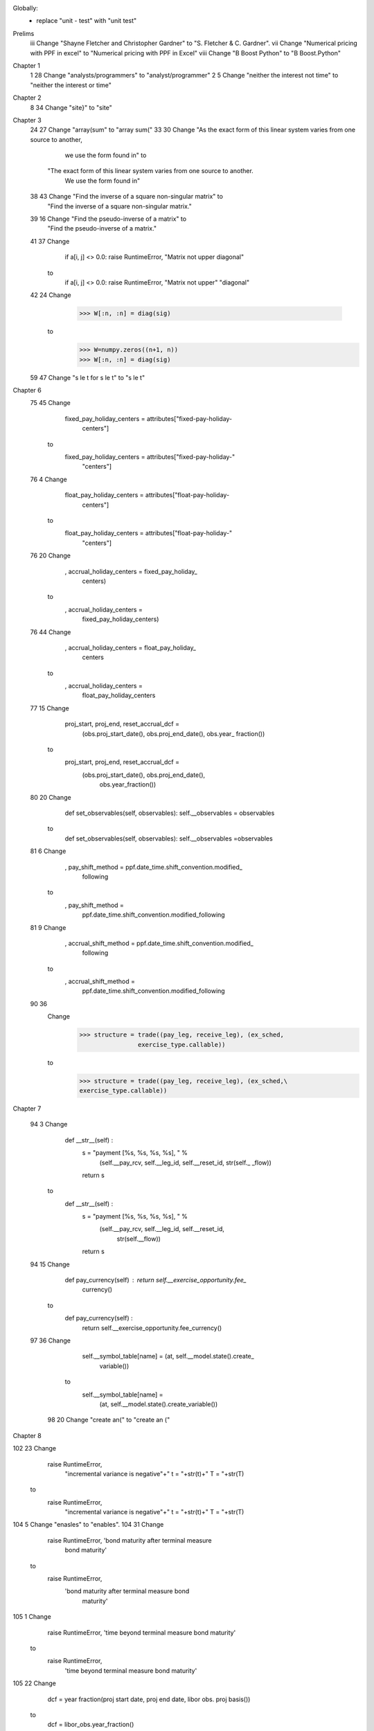 Globally:
  - replace "unit - test" with "unit test"

Prelims
 iii Change "Shayne Fletcher and Christopher Gardner" to "S. Fletcher & C. Gardner".
 vii Change "Numerical pricing with PPF in excel" to "Numerical pricing with PPF in Excel"
 viii Change "B Boost Python" to "B Boost.Python"

Chapter 1
  1 28 Change "analysts/programmers" to "analyst/programmer"
  2  5 Change "neither the interest not time" to "neither the interest or time"
  
Chapter 2
  8 34 Change "site}" to "site"

Chapter 3
 24 27 Change "array(sum" to "array sum("
 33 30 Change "As the exact form of this linear system varies from one source to another, 
               we use the form found in" to 
              "The exact form of this linear system varies from one source to another. 
               We use the form found in"
 38 43 Change "Find the inverse of a square non-singular matrix" to
              "Find the inverse of a square non-singular matrix."
 39 16 Change "Find the pseudo-inverse of a matrix" to
              "Find the pseudo-inverse of a matrix."
 41 37 Change
        if a[i, j] <> 0.0: raise RuntimeError, "Matrix not upper
        diagonal"
       to
        if a[i, j] <> 0.0: raise RuntimeError, "Matrix not upper"
        "diagonal"
 42 24 Change
         >>> W[:n, :n] = diag(sig)
       to
         >>> W=numpy.zeros((n+1, n))
         >>> W[:n, :n] = diag(sig)
 59 47 Change "s \le t for s \le t" to "s \le t"

Chapter 6
 75 45 Change
          fixed_pay_holiday_centers = attributes["fixed-pay-holiday-
                                                 centers"]
       to 
          fixed_pay_holiday_centers = attributes["fixed-pay-holiday-"
                                                 "centers"]
 76 4 Change
          float_pay_holiday_centers = attributes["float-pay-holiday-
                                      centers"]
      to
          float_pay_holiday_centers = attributes["float-pay-holiday-"
                                                 "centers"]
 76 20 Change
                    , accrual_holiday_centers = fixed_pay_holiday_
                                                centers)
       to
                    , accrual_holiday_centers =
                        fixed_pay_holiday_centers)
 76 44 Change
                    , accrual_holiday_centers = float_pay_holiday_
                                                centers
       to
                    , accrual_holiday_centers =
                          float_pay_holiday_centers
 77 15 Change
          proj_start, proj_end, reset_accrual_dcf = \
               (obs.proj_start_date(), obs.proj_end_date(), obs.year_
               fraction())
       to
          proj_start, proj_end, reset_accrual_dcf = \
               (obs.proj_start_date(), obs.proj_end_date(),
                obs.year_fraction())
 80 20 Change
        def set_observables(self, observables): self.__observables =
        observables
       to
        def set_observables(self, observables): self.__observables =\
        observables
 81  6 Change
        , pay_shift_method  = ppf.date_time.shift_convention.modified_
                              following
       to
        , pay_shift_method  = 
           ppf.date_time.shift_convention.modified_following
 81  9 Change
        , accrual_shift_method  =  ppf.date_time.shift_convention.modified_
                                   following
       to
        , accrual_shift_method  =  
            ppf.date_time.shift_convention.modified_following
 90 36
       Change
        >>> structure = trade((pay_leg, receive_leg), (ex_sched,
                        exercise_type.callable))
       to
        >>> structure = trade((pay_leg, receive_leg), (ex_sched,\
        exercise_type.callable))

Chapter 7

 94  3 Change
        def __str__(self) :
          s = "payment [%s, %s, %s, %s], " % \
               (self.__pay_rcv, self.__leg_id, self.__reset_id, str(self._
               _flow))
          return s

       to
        def __str__(self) :
          s = "payment [%s, %s, %s, %s], " % \
               (self.__pay_rcv, self.__leg_id, self.__reset_id, 
                str(self.__flow))
          return s
 94 15 Change
          def pay_currency(self) : return self.__exercise_opportunity.fee_
                                   currency()
       to
          def pay_currency(self) :
            return self.__exercise_opportunity.fee_currency()

 97 36 Change
          self.__symbol_table[name] = (at, self.__model.state().create_
                                      variable())
       to
          self.__symbol_table[name] = \
            (at, self.__model.state().create_variable())

  98 20 Change "create an(" to "create an ("

Chapter 8

102 23 Change 
         raise RuntimeError,\
           "incremental variance is negative"+" t = "+str(t)+" T = 
           "+str(T)
       to
         raise RuntimeError,\
           "incremental variance is negative"+" t = "+str(t)+\
           " T = "+str(T)
104  5 Change "enasles" to "enables".
104 31 Change
         raise RuntimeError, 'bond maturity after terminal measure 
                              bond maturity'
       to
         raise RuntimeError,\
           'bond maturity after terminal measure bond 
            maturity'
105  1 Change
       raise RuntimeError, 'time beyond terminal measure bond maturity'
      to
       raise RuntimeError,\
         'time beyond terminal measure bond maturity'
105 22 Change
         dcf = year fraction(proj start date, proj end date, libor obs.
         proj basis())
       to
         dcf = libor_obs.year_fraction()
113  8 Change
         raise RuntimeError, \
           'expected number of simulations to be even with
            antithetic'
       to
         raise RuntimeError, \
           'expected number of simulations to be even with'\
           'antithetic'
116  7 Change
         accrual_start_days = env.relative_date(flow.accrual_
                              start_date())
       to
         accrual_start_days = env.relative_date(
           flow.accrual_start_date())
116 34 Remove the '\' character.
118 12 "model" should not be in bold-face.
118 28 Change
          raise RuntimeError, "either the 'rollback' or 'evolve' must be
                               defined"
       to
          raise RuntimeError, \
             "either the 'rollback' or 'evolve' must be defined"
118 30 Change
          raise RuntimeError, "either the 'rollback' or 'evolve' must be
                               defined"
       to
          raise RuntimeError, \
            "either the 'rollback' or 'evolve' must be defined"
118 35 Change

          raise RuntimeError, "the 'exercise' cannot be 
                               bound to the 'rollback'"
       to
          raise RuntimeError, \
            "the 'exercise' cannot be bound to the 'rollback'"

121 29 Change
          if model args <> None and model args.has key("explanatory
                           variables leg id")
       to
          if model_args <> None and \
            model_args.has_key("explanatory variables leg id"):

Chapter 9

124  9 Replace "$T_i <= t_k ~\forall k >= n(T_i)$" 
      with "$T_i \le t_k ~\forall k \ge n(T_i)$" 
     (i.e. proper lesser equal, greater equal signs).
124 41 Remove the '\' character.
125  1 Remove the '\' character.
125 31 Change "set, up" to "set up,"
127 39 Change 
          # rollback any symbols in symbol table not already
            rolled back
       to
          # rollback any symbols in symbol table not already
          # rolled back
128 34 Change
        self.__symbols.append( model.rollback().rollback_max(0.0, t, 
                              state\, requestor, env, value).mean())
       to
         self.__symbols.append(
           model.rollback().rollback_max(
             0.0, t, state, requestor, env, value).mean())
131 38 Change "of structure simply" to "of a structure simply".
132 23 Change "purpose of provided" to "purpose of providing".
133 47 Change
         # max for numpy arrays
           max = numpy.vectorize(lambda x, y: (x, y) [x < y])
       to
         # max for numpy arrays
         max = numpy.vectorize(lambda x, y: (x, y) [x < y])
134 15 Change
         raise RuntimeError, "'explanatory variables' array has
         wrong size"
       to
         raise RuntimeError, \
           "'explanatory variables' array has wrong size"
135 45 Change
         raise RuntimeError, "attempting to call 'numeraire'
         in the past"
       to
         raise RuntimeError, \
           "attempting to call numeraire in the past"
136  7 Change
         raise RuntimeError, "attempting to call 'explanatory_
                              variables' in the past"
       to
         raise RuntimeError, \
           "attempting to call 'explanatory_variables' in the past"
136 39 Change
          if self. trade.has_exercise schedule() and self._regression_model
          == None:
       to
          if self. trade.has_exercise schedule() \
              and self._regression_model == None:
136 41 Change
         raise RuntimeError, "exercise schedule present but no
                              'regression model'"
       to
         raise RuntimeError, \
           "exercise schedule present but no 'regression model'"
137  8 Change
         num_expl_vars = self.__regression_model.exercise().num_explanatory_
                         variables()
       to
         num_expl_vars = \
           self.__regression_model.exercise().num_explanatory_variables()
141 31 Change
          self.__exercise_helper.update_indicator(to_, vs, self.__
                                                 fitted_fos[ex_cnt])
       to
          self.__exercise_helper.update_indicator(
            to_, vs, self.__fitted_fos[ex_cnt])
141 34 Change
          berm = self.__exercise_helper.max(to_, self.__trade.exercise_
                                           type()*underlying, berm)
       to
          berm = self.__exercise_helper.max(
            to_, self.__trade.exercise_type()*underlying, berm)

Chapter 10
147 29 Remove the '\' character.
149 22 Change
        expected = _fixed_leg_pv(fixed_leg, env)+_funding_leg_pv
                   (funding_leg, env)
       to
        expected = _fixed_leg_pv(fixed_leg, env)+\
                   _funding_leg_pv(funding_leg, env)
151 4 Change
        model_args = {"num sims": 6000, "seed": 1234, "explanatory 
                      variables leg id": 0} 
      to
        model_args = {"num sims": 6000, "seed": 1234
                    , "explanatory variables leg id": 0} 
153 29 Change
         # lookup 'floor', 'fixed_rate', 'leverage', 'target', 
         'redemption_floor'
         # and 'redemption_cap'
       to
         # lookup 'floor', 'fixed_rate', 'leverage', 'target', 
         # 'redemption_floor'and 'redemption_cap'
154 38 Change
        cpn = flow.notional()*flow.year_fraction()*(controller.libor
        (t, state) \ +spread)*controller.pay_df(t, state)
       to
        cpn = flow.notional()*flow.year_fraction()*(\
          controller.libor(t, state) +spread)*\
          controller.pay_df(t, state)
155 21 Change
         tarn = ppf.core.trade((funding_leg, coupon_leg)) # note the 
                ordering
       to
         tarn = ppf.core.trade((funding_leg, coupon_leg)) # note the 
                                                          # ordering
155 24 Change
        symbol_value_pairs_to_add.append(("accrued_coupon", numpy.
                                          zeros(5000)))
        symbol_value_pairs_to_add.append(("target_indicator", numpy.
                                          zeros(5000)))
       to
         symbol_value_pairs_to_add.append(
           ("accrued_coupon", numpy.zeros(5000)))
         symbol_value_pairs_to_add.append(
           ("target_indicator", numpy.zeros(5000)))
156  9 Change
         tarn = ppf.core.trade((funding_leg, coupon_leg)) # note the 
                ordering
       to
         tarn = ppf.core.trade((funding_leg, coupon_leg)) # note the 
                                                          # ordering
156 12 Change
        symbol_value_pairs_to_add.append(("accrued_coupon", numpy.
          zeros(5000)))
        symbol_value_pairs_to_add.append(("target_indicator", numpy.
          zeros(5000)))
       to
         symbol_value_pairs_to_add.append(
           ("accrued_coupon", numpy.zeros(5000)))
         symbol_value_pairs_to_add.append(
           ("target_indicator", numpy.zeros(5000)))
156 38 Change
         tarn = ppf.core.trade((funding_leg, coupon_leg)) # note the 
                ordering
       to
         tarn = ppf.core.trade((funding_leg, coupon_leg)) # note the 
                                                          # ordering
156 41 Change
        symbol_value_pairs_to_add.append(("accrued_coupon", numpy.
          zeros-(5000)))
        symbol_value_pairs_to_add.append(("target_indicator", numpy.
          zeros(5000)))
       to
         symbol_value_pairs_to_add.append(
           ("accrued_coupon", numpy.zeros(5000)))
         symbol_value_pairs_to_add.append(
           ("target_indicator", numpy.zeros(5000)))

Chapter 11
160  9 Change 
         "class boost:: gregorian::
         date"
       to "class boost::gregorian::date" (spurious space and can't 
       line break there).

Chapter 12
166 36 Change "Python exceptions (In fact, the code" to
       "Python exceptions (in fact, the code"
166 40 Change "with a custom error code." to "with a custom error code)."
168 17 Change
         Dim Pricer As Object: Set Pricer = CreateObject
                               ("ppf.black_scholes")
       to
         Dim Pricer As Object
         Set Pricer = CreateObject("ppf.black_scholes")
168 19 Change
          PPF_BlackScholes = Pricer.OptionPrice(Spot, Strike, Rate, Vol, T,
                             CallPut)
       to
          PPF_BlackScholes = Pricer.OptionPrice( _
            Spot, Strike, Rate, Vol, T, CallPut)
172 40 Change "unicode" to "Unicode".

Appendix 1

195 39 Change
        >>> print "%d, %d.%s'' % (x, y, z)
       to
        >>> print "%d,%d,%s" % (x, y, z)
196 42 Change "associated arrays" to "associative arrays".

Appendix 2

207  4 Change "Boost Python" to "Boost.Python"
213  3 Change "with_custodian_and_ward<1, 2 informs" to "with_custodian_and_ward<1, 2> informs"

Appendix 3

Bibliography

221 21 Replace "Jacckel" with "Jackel" where the a has a diacritic -- two dots (..) above it (see http://www.jaeckel.org/ for example).
